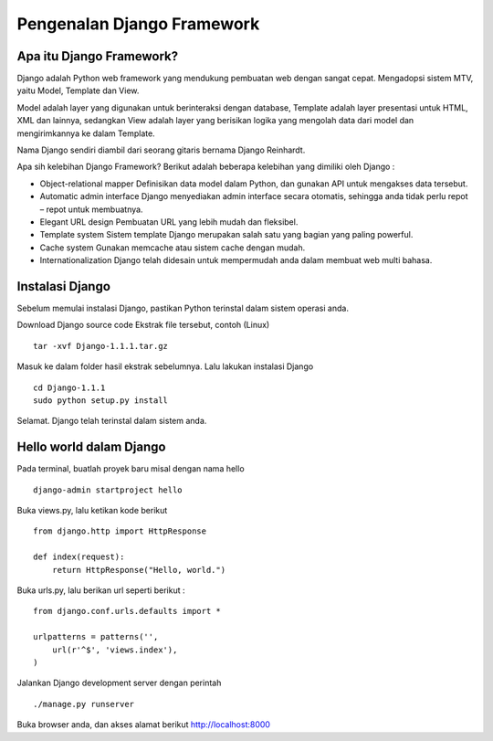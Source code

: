 Pengenalan Django Framework
===========================

Apa itu Django Framework?  
-------------------------
Django adalah Python web framework yang mendukung pembuatan web dengan sangat cepat. Mengadopsi sistem MTV, yaitu Model, Template dan View.

Model adalah layer yang digunakan untuk berinteraksi dengan database, Template adalah layer presentasi untuk HTML, XML dan lainnya, sedangkan View adalah layer yang berisikan logika yang mengolah data dari model dan mengirimkannya ke dalam Template.

Nama Django sendiri diambil dari seorang gitaris bernama Django Reinhardt.

Apa sih kelebihan Django Framework?
Berikut adalah beberapa kelebihan yang dimiliki oleh Django :

*   Object-relational mapper  
    Definisikan data model dalam Python, dan gunakan API untuk mengakses data tersebut.
*   Automatic admin interface  
    Django menyediakan admin interface secara otomatis, sehingga anda tidak perlu repot – repot untuk membuatnya.
*   Elegant URL design  
    Pembuatan URL yang lebih mudah dan fleksibel.
*   Template system  
    Sistem template Django merupakan salah satu yang bagian yang paling powerful.
*   Cache system  
    Gunakan memcache atau sistem cache dengan mudah.
*   Internationalization  
    Django telah didesain untuk mempermudah anda dalam membuat web multi bahasa.


Instalasi Django
----------------
Sebelum memulai instalasi Django, pastikan Python terinstal dalam sistem operasi anda.

Download Django source code
Ekstrak file tersebut, contoh (Linux)
::

    tar -xvf Django-1.1.1.tar.gz

Masuk ke dalam folder hasil ekstrak sebelumnya. Lalu lakukan instalasi Django
::

    cd Django-1.1.1
    sudo python setup.py install

Selamat. Django telah terinstal dalam sistem anda.

Hello world dalam Django
------------------------
Pada terminal, buatlah proyek baru misal dengan nama hello
::

    django-admin startproject hello

Buka views.py, lalu ketikan kode berikut
::

    from django.http import HttpResponse
 
    def index(request):
        return HttpResponse("Hello, world.")


Buka urls.py, lalu berikan url seperti berikut : ::

    from django.conf.urls.defaults import *
 
    urlpatterns = patterns('',
        url(r'^$', 'views.index'),
    )

Jalankan Django development server dengan perintah
::

    ./manage.py runserver

Buka browser anda, dan akses alamat berikut http://localhost:8000

